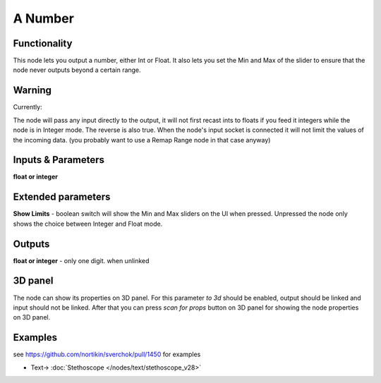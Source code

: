 A Number
========

.. image:: https://user-images.githubusercontent.com/14288520/188991980-17fc419c-a7e2-4c60-9ff9-c464277adab3.png
  :target: https://user-images.githubusercontent.com/14288520/188991980-17fc419c-a7e2-4c60-9ff9-c464277adab3.png

Functionality
-------------

This node lets you output a number, either Int or Float. It also lets you set the Min and Max of the slider to ensure that the node never outputs beyond a certain range. 


Warning
-------

Currently: 

The node will pass any input directly to the output, it will not first recast ints to floats if you feed it integers while the node is in Integer mode. The reverse is also true. When the node's input socket is connected it will not limit the values of the incoming data. (you probably want to use a Remap Range node in that case anyway)


Inputs & Parameters
-------------------

**float or integer**  

Extended parameters
-------------------

**Show Limits** - boolean switch will show the Min and Max sliders on the UI when pressed. Unpressed the node only shows the choice between Integer and Float mode.


Outputs
-------

**float or integer** - only one digit. when unlinked

3D panel
--------

The node can show its properties on 3D panel. 
For this parameter `to 3d` should be enabled, output should be linked and input should not be linked.
After that you can press `scan for props` button on 3D panel for showing the node properties on 3D panel.

Examples
--------

see https://github.com/nortikin/sverchok/pull/1450 for examples

.. image:: https://user-images.githubusercontent.com/14288520/188992296-6c13d18d-93d1-48cb-8614-4c3ca687be6a.gif
  :target: https://user-images.githubusercontent.com/14288520/188992296-6c13d18d-93d1-48cb-8614-4c3ca687be6a.gif

* Text-> :doc:`Stethoscope </nodes/text/stethoscope_v28>`